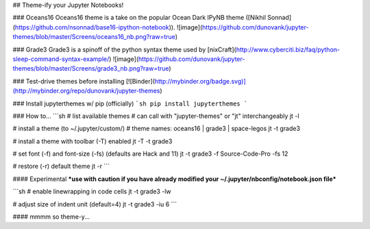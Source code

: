 ## Theme-ify your Jupyter Notebooks!

### Oceans16
Oceans16 theme is a take on the popular Ocean Dark IPyNB theme ([Nikhil Sonnad](https://github.com/nsonnad/base16-ipython-notebook)).
![image](https://github.com/dunovank/jupyter-themes/blob/master/Screens/oceans16_nb.png?raw=true)

### Grade3
Grade3 is a spinoff of the python syntax theme used by [nixCraft](http://www.cyberciti.biz/faq/python-sleep-command-syntax-example/)
![image](https://github.com/dunovank/jupyter-themes/blob/master/Screens/grade3_nb.png?raw=true)

### Test-drive themes before installing
[![Binder](http://mybinder.org/badge.svg)](http://mybinder.org/repo/dunovank/jupyter-themes)

### Install jupyterthemes w/ pip (officially)
```sh
pip install jupyterthemes
```

### How to...
```sh
# list available themes
# can call with "jupyter-themes" or "jt" interchangeably
jt -l

# install a theme (to ~/.jupyter/custom/)
# theme names: oceans16 | grade3 | space-legos
jt -t grade3

# install a theme with toolbar (-T) enabled
jt -T -t grade3

# set font (-f) and font-size (-fs) (defaults are Hack and 11)
jt -t grade3 -f Source-Code-Pro -fs 12

# restore (-r) default theme
jt -r
```

#### Experimental
***use with caution if you have already modified
your ~/.jupyter/nbconfig/notebook.json file***

```sh
# enable linewrapping in code cells
jt -t grade3 -lw

# adjust size of indent unit (default=4)
jt -t grade3 -iu 6
```

#### mmmm so theme-y...


